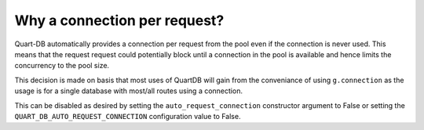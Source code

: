 Why a connection per request?
=============================

Quart-DB automatically provides a connection per request from the pool
even if the connection is never used. This means that the request
request could potentially block until a connection in the pool is
available and hence limits the concurrency to the pool size.

This decision is made on basis that most uses of QuartDB will gain
from the conveniance of using ``g.connection`` as the usage is for a
single database with most/all routes using a connection.

This can be disabled as desired by setting the
``auto_request_connection`` constructor argument to False or setting
the ``QUART_DB_AUTO_REQUEST_CONNECTION`` configuration value to False.
